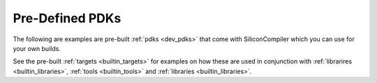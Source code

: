 .. _builtin_pdks:

Pre-Defined PDKs
==================

The following are examples are pre-built :ref:`pdks <dev_pdks>` that come with SiliconCompiler which you can use for your own builds.

.. rst-class:: page-break

See the pre-built :ref:`targets <builtin_targets>` for examples on how these are used in conjunction with :ref:`librarires <builtin_libraries>`, :ref:`tools <builtin_tools>` and :ref:`libraries <builtin_libraries>`.

.. pdkgen::
